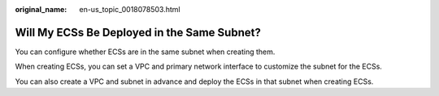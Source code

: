 :original_name: en-us_topic_0018078503.html

.. _en-us_topic_0018078503:

Will My ECSs Be Deployed in the Same Subnet?
============================================

You can configure whether ECSs are in the same subnet when creating them.

When creating ECSs, you can set a VPC and primary network interface to customize the subnet for the ECSs.

You can also create a VPC and subnet in advance and deploy the ECSs in that subnet when creating ECSs.
